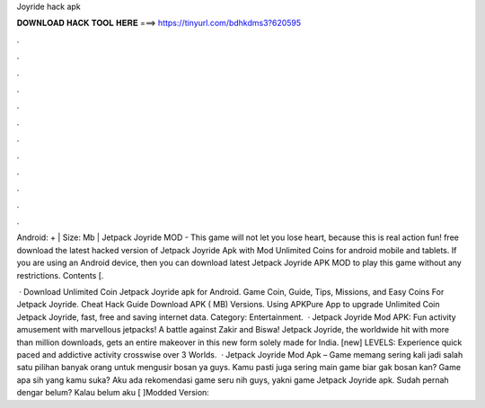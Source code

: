 Joyride hack apk



𝐃𝐎𝐖𝐍𝐋𝐎𝐀𝐃 𝐇𝐀𝐂𝐊 𝐓𝐎𝐎𝐋 𝐇𝐄𝐑𝐄 ===> https://tinyurl.com/bdhkdms3?620595



.



.



.



.



.



.



.



.



.



.



.



.

Android: + | Size: Mb | Jetpack Joyride MOD - This game will not let you lose heart, because this is real action fun! free download the latest hacked version of Jetpack Joyride Apk with Mod Unlimited Coins for android mobile and tablets. If you are using an Android device, then you can download latest Jetpack Joyride APK MOD to play this game without any restrictions. Contents [.

 · Download Unlimited Coin Jetpack Joyride apk for Android. Game Coin, Guide, Tips, Missions, and Easy Coins For Jetpack Joyride. Cheat Hack Guide Download APK ( MB) Versions. Using APKPure App to upgrade Unlimited Coin Jetpack Joyride, fast, free and saving internet data. Category: Entertainment.  · Jetpack Joyride Mod APK: Fun activity amusement with marvellous jetpacks! A battle against Zakir and Biswa! Jetpack Joyride, the worldwide hit with more than million downloads, gets an entire makeover in this new form solely made for India. [new] LEVELS: Experience quick paced and addictive activity crosswise over 3 Worlds.  · Jetpack Joyride Mod Apk – Game memang sering kali jadi salah satu pilihan banyak orang untuk mengusir bosan ya guys. Kamu pasti juga sering main game biar gak bosan kan? Game apa sih yang kamu suka? Aku ada rekomendasi game seru nih guys, yakni game Jetpack Joyride apk. Sudah pernah dengar belum? Kalau belum aku [ ]Modded Version: 
